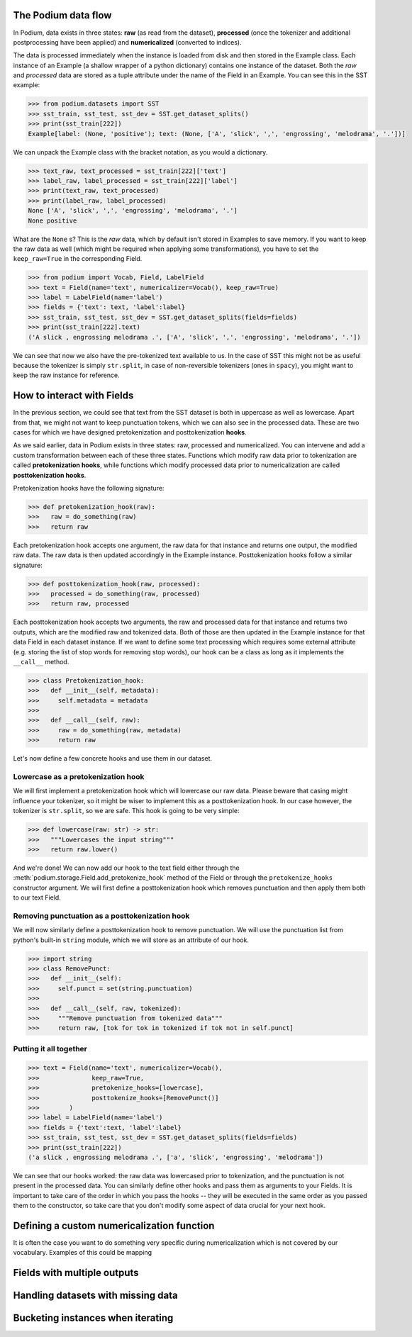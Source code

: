 

The Podium data flow
====================

In Podium, data exists in three states: **raw** (as read from the dataset), **processed** (once the tokenizer and additional postprocessing have been applied) and **numericalized** (converted to indices).

The data is processed immediately when the instance is loaded from disk and then stored in the Example class. Each instance of an Example (a shallow wrapper of a python dictionary) contains one instance of the dataset. Both the `raw` and `processed` data are stored as a tuple attribute under the name of the Field in an Example. You can see this in the SST example:


.. code-block:: python

  >>> from podium.datasets import SST
  >>> sst_train, sst_test, sst_dev = SST.get_dataset_splits()
  >>> print(sst_train[222]) 
  Example[label: (None, 'positive'); text: (None, ['A', 'slick', ',', 'engrossing', 'melodrama', '.'])]

We can unpack the Example class with the bracket notation, as you would a dictionary.

.. code-block:: python

  >>> text_raw, text_processed = sst_train[222]['text']
  >>> label_raw, label_processed = sst_train[222]['label']
  >>> print(text_raw, text_processed)
  >>> print(label_raw, label_processed)
  None ['A', 'slick', ',', 'engrossing', 'melodrama', '.']
  None positive

What are the ``None`` s? This is the `raw` data, which by default isn't stored in Examples to save memory. If you want to keep the raw data as well (which might be required when applying some transformations), you have to set the ``keep_raw=True`` in the corresponding Field.

.. code-block:: python

  >>> from podium import Vocab, Field, LabelField
  >>> text = Field(name='text', numericalizer=Vocab(), keep_raw=True)
  >>> label = LabelField(name='label')
  >>> fields = {'text': text, 'label':label}
  >>> sst_train, sst_test, sst_dev = SST.get_dataset_splits(fields=fields)
  >>> print(sst_train[222].text)
  ('A slick , engrossing melodrama .', ['A', 'slick', ',', 'engrossing', 'melodrama', '.'])

We can see that now we also have the pre-tokenized text available to us. In the case of SST this might not be as useful because the tokenizer is simply ``str.split``, in case of non-reversible tokenizers (ones in ``spacy``), you might want to keep the raw instance for reference.


How to interact with Fields
===========================

In the previous section, we could see that text from the SST dataset is both in uppercase as well as lowercase. Apart from that, we might not want to keep punctuation tokens, which we can also see in the processed data. These are two cases for which we have designed pretokenization and posttokenization **hooks**.

As we said earlier, data in Podium exists in three states: raw, processed and numericalized. You can intervene and add a custom transformation between each of these three states. Functions which modify raw data prior to tokenization are called **pretokenization hooks**, while functions which modify processed data prior to numericalization are called **posttokenization hooks**.

Pretokenization hooks have the following signature:

.. code-block:: python

  >>> def pretokenization_hook(raw):
  >>>   raw = do_something(raw)
  >>>   return raw

Each pretokenization hook accepts one argument, the raw data for that instance and returns one output, the modified raw data. The raw data is then updated accordingly in the Example instance. Posttokenization hooks follow a similar signature:

.. code-block:: python

  >>> def posttokenization_hook(raw, processed):
  >>>   processed = do_something(raw, processed)
  >>>   return raw, processed

Each posttokenization hook accepts two arguments, the raw and processed data for that instance and returns two outputs, which are the modified raw and tokenized data. Both of those are then updated in the Example instance for that data Field in each dataset instance.
If we want to define some text processing which requires some external attribute (e.g. storing the list of stop words for removing stop words), our hook can be a class as long as it implements the ``__call__`` method.


.. code-block:: python

  >>> class Pretokenization_hook:
  >>>   def __init__(self, metadata):
  >>>     self.metadata = metadata
  >>>
  >>>   def __call__(self, raw):
  >>>     raw = do_something(raw, metadata)
  >>>     return raw

Let's now define a few concrete hooks and use them in our dataset.

Lowercase as a pretokenization hook
-----------------------------------

We will first implement a pretokenization hook which will lowercase our raw data. Please beware that casing might influence your tokenizer, so it might be wiser to implement this as a posttokenization hook. In our case however, the tokenizer is ``str.split``, so we are safe. This hook is going to be very simple:

.. code-block:: python

  >>> def lowercase(raw: str) -> str:
  >>>   """Lowercases the input string"""
  >>>   return raw.lower()

And we're done! We can now add our hook to the text field either through the :meth:`podium.storage.Field.add_pretokenize_hook` method of the Field or through the ``pretokenize_hooks`` constructor argument. We will first define a posttokenization hook which removes punctuation and then apply them both to our text Field.

Removing punctuation as a posttokenization hook
-----------------------------------------------

We will now similarly define a posttokenization hook to remove punctuation. We will use the punctuation list from python's built-in ``string`` module, which we will store as an attribute of our hook.

.. code-block:: python

  >>> import string
  >>> class RemovePunct:
  >>>   def __init__(self):
  >>>     self.punct = set(string.punctuation)
  >>>
  >>>   def __call__(self, raw, tokenized):
  >>>     """Remove punctuation from tokenized data"""
  >>>     return raw, [tok for tok in tokenized if tok not in self.punct]

Putting it all together
-----------------------

.. code-block:: python

  >>> text = Field(name='text', numericalizer=Vocab(), 
  >>>              keep_raw=True,
  >>>              pretokenize_hooks=[lowercase],
  >>>              posttokenize_hooks=[RemovePunct()]
  >>>        )
  >>> label = LabelField(name='label')
  >>> fields = {'text':text, 'label':label}
  >>> sst_train, sst_test, sst_dev = SST.get_dataset_splits(fields=fields)
  >>> print(sst_train[222])
  ('a slick , engrossing melodrama .', ['a', 'slick', 'engrossing', 'melodrama'])

We can see that our hooks worked: the raw data was lowercased prior to tokenization, and the punctuation is not present in the processed data. You can similarly define other hooks and pass them as arguments to your Fields. It is important to take care of the order in which you pass the hooks -- they will be executed in the same order as you passed them to the constructor, so take care that you don't modify some aspect of data crucial for your next hook.

Defining a custom numericalization function
===========================================

It is often the case you want to do something very specific during numericalization which is not covered by our vocabulary. Examples of this could be mapping 


Fields with multiple outputs
============================

Handling datasets with missing data
===================================

Bucketing instances when iterating
==================================



